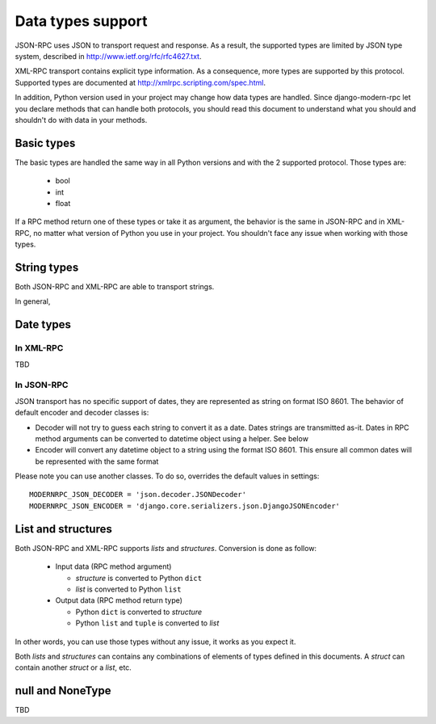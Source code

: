 ==================
Data types support
==================

JSON-RPC uses JSON to transport request and response. As a result, the supported types are limited by JSON type system,
described in http://www.ietf.org/rfc/rfc4627.txt.

XML-RPC transport contains explicit type information. As a consequence, more types are supported by this protocol.
Supported types are documented at http://xmlrpc.scripting.com/spec.html.

In addition, Python version used in your project may change how data types are handled. Since django-modern-rpc
let you declare methods that can handle both protocols, you should read this document to understand what you
should and shouldn't do with data in your methods.

Basic types
-----------

The basic types are handled the same way in all Python versions and with the 2 supported protocol.
Those types are:
 - bool
 - int
 - float

If a RPC method return one of these types or take it as argument, the behavior is the same in JSON-RPC and in XML-RPC,
no matter what version of Python you use in your project. You shouldn't face any issue when working with those types.

String types
------------

Both JSON-RPC and XML-RPC are able to transport strings.

In general,

Date types
----------

In XML-RPC
^^^^^^^^^^

TBD

In JSON-RPC
^^^^^^^^^^^

JSON transport has no specific support of dates, they are represented as string on format ISO 8601.
The behavior of default encoder and decoder classes is:

- Decoder will not try to guess each string to convert it as a date. Dates strings are transmitted as-it. Dates in RPC
  method arguments can be converted to datetime object using a helper. See below
- Encoder will convert any datetime object to a string using the format ISO 8601. This ensure all common dates will be
  represented with the same format

Please note you can use another classes. To do so, overrides the default values in settings::

    MODERNRPC_JSON_DECODER = 'json.decoder.JSONDecoder'
    MODERNRPC_JSON_ENCODER = 'django.core.serializers.json.DjangoJSONEncoder'

List and structures
-------------------

Both JSON-RPC and XML-RPC supports *lists* and *structures*. Conversion is done as follow:

 - Input data (RPC method argument)

   - *structure* is converted to Python ``dict``
   - *list* is converted to Python ``list``

 - Output data (RPC method return type)

   - Python ``dict`` is converted to *structure*
   - Python ``list`` and ``tuple`` is converted to *list*

In other words, you can use those types without any issue, it works as you expect it.

Both *lists* and *structures* can contains any combinations of elements of types defined in this documents. A *struct*
can contain another *struct* or a *list*, etc.

null and NoneType
-----------------

TBD
